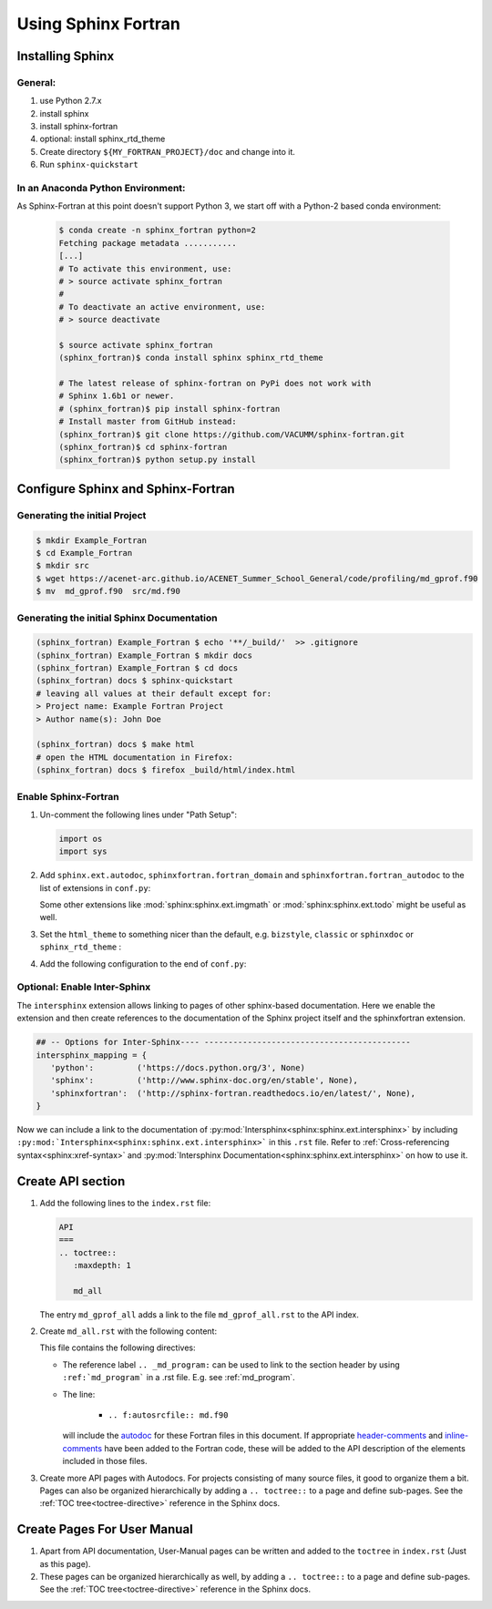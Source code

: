 Using Sphinx Fortran
====================

Installing Sphinx
-----------------

General:
''''''''

1)  use Python 2.7.x
#)  install sphinx 
#)  install sphinx-fortran
#)  optional: install sphinx_rtd_theme
#)  Create directory ``${MY_FORTRAN_PROJECT}/doc`` and change into it.
#)  Run ``sphinx-quickstart``

In an Anaconda Python Environment:
''''''''''''''''''''''''''''''''''

As Sphinx-Fortran at this point doesn't support Python 3,
we start off with a Python-2 based conda environment:

    .. code-block:: console

        $ conda create -n sphinx_fortran python=2 
        Fetching package metadata ...........
        [...]
        # To activate this environment, use:
        # > source activate sphinx_fortran
        #
        # To deactivate an active environment, use:
        # > source deactivate
        
        $ source activate sphinx_fortran
        (sphinx_fortran)$ conda install sphinx sphinx_rtd_theme
        
        # The latest release of sphinx-fortran on PyPi does not work with 
        # Sphinx 1.6b1 or newer.
        # (sphinx_fortran)$ pip install sphinx-fortran
        # Install master from GitHub instead:
        (sphinx_fortran)$ git clone https://github.com/VACUMM/sphinx-fortran.git
        (sphinx_fortran)$ cd sphinx-fortran
        (sphinx_fortran)$ python setup.py install



Configure Sphinx and Sphinx-Fortran
-----------------------------------

Generating the initial Project
''''''''''''''''''''''''''''''

.. code-block:: console

    $ mkdir Example_Fortran
    $ cd Example_Fortran
    $ mkdir src
    $ wget https://acenet-arc.github.io/ACENET_Summer_School_General/code/profiling/md_gprof.f90
    $ mv  md_gprof.f90  src/md.f90

Generating the initial Sphinx Documentation
'''''''''''''''''''''''''''''''''''''''''''

.. code-block:: console

    (sphinx_fortran) Example_Fortran $ echo '**/_build/'  >> .gitignore
    (sphinx_fortran) Example_Fortran $ mkdir docs
    (sphinx_fortran) Example_Fortran $ cd docs
    (sphinx_fortran) docs $ sphinx-quickstart
    # leaving all values at their default except for:
    > Project name: Example Fortran Project
    > Author name(s): John Doe
    
    (sphinx_fortran) docs $ make html
    # open the HTML documentation in Firefox:
    (sphinx_fortran) docs $ firefox _build/html/index.html

Enable Sphinx-Fortran
'''''''''''''''''''''

#)  Un-comment the following lines under "Path Setup":

    ..  code-block:: python

        import os
        import sys


#)  Add ``sphinx.ext.autodoc``, ``sphinxfortran.fortran_domain`` 
    and ``sphinxfortran.fortran_autodoc`` to the list of extensions 
    in ``conf.py``:

    ..  code-block:: python
        :emphasize-lines: 3,4,5

        extensions = [
            # [...]
            'sphinx.ext.autodoc',
            'sphinxfortran.fortran_domain',
            'sphinxfortran.fortran_autodoc',
        ]

    Some other extensions like :mod:`sphinx:sphinx.ext.imgmath` or
    :mod:`sphinx:sphinx.ext.todo` might be useful as well.


#)  Set the ``html_theme`` to something nicer than the default, e.g. 
    ``bizstyle``, ``classic`` or ``sphinxdoc`` or ``sphinx_rtd_theme`` :

    .. literalinclude:: conf.py
       :language: python
       :lines: 94

#)  Add the following configuration to the end of ``conf.py``:

    .. literalinclude:: conf.py
       :language: python
       :lines: 181-


.. _local_intersphinx_label:

Optional: Enable Inter-Sphinx
'''''''''''''''''''''''''''''

The ``intersphinx`` extension allows linking to pages of other sphinx-based
documentation. Here we enable the extension and then create references to
the documentation of the Sphinx project itself and the sphinxfortran extension.

..  code-block:: python
    :emphasize-lines: 2

    extensions = [
        'sphinx.ext.intersphinx',
        # [...]
    ]


..  code-block:: python

    ## -- Options for Inter-Sphinx---- -------------------------------------------
    intersphinx_mapping = {
       'python':         ('https://docs.python.org/3', None)
       'sphinx':         ('http://www.sphinx-doc.org/en/stable', None),
       'sphinxfortran':  ('http://sphinx-fortran.readthedocs.io/en/latest/', None),
    }

Now we can include a link to the documentation of  :py:mod:`Intersphinx<sphinx:sphinx.ext.intersphinx>`
by including ``:py:mod:`Intersphinx<sphinx:sphinx.ext.intersphinx>``` 
in this ``.rst`` file.  
Refer to :ref:`Cross-referencing syntax<sphinx:xref-syntax>` and 
:py:mod:`Intersphinx Documentation<sphinx:sphinx.ext.intersphinx>` on how to
use it.


Create API section
------------------

#)  Add the following lines to the ``index.rst`` file:

    ..  code-block:: rest

        API
        ===
        .. toctree::
           :maxdepth: 1
        
           md_all

    The entry ``md_gprof_all`` adds a link to the file ``md_gprof_all.rst`` to the 
    API index.  

#)  Create ``md_all.rst`` with the following content:

    .. literalinclude:: md_all.rst
       :language: rest
       :linenos:

    This file contains the following directives:

    * The reference label ``.. _md_program:`` can be used
      to link to the section header by using ``:ref:`md_program``` in 
      a .rst file. E.g. see :ref:`md_program`.
    * The line:

        * ``.. f:autosrcfile:: md.f90``

      will include the `autodoc`_ for these Fortran files in this document.
      If appropriate `header-comments`_ and `inline-comments`_ have been added
      to the Fortran code, these will be added to the API description of the 
      elements included in those files.

#)  Create more API pages with Autodocs. For projects consisting of many source 
    files, it good to organize them a bit. 
    Pages can also be organized hierarchically by adding a ``.. toctree::`` to 
    a page and define sub-pages. 
    See the :ref:`TOC tree<toctree-directive>` reference in the Sphinx docs.

.. _autodoc: http://sphinx-fortran.readthedocs.io/en/latest/user.autodoc.html
.. _header-comments: http://sphinx-fortran.readthedocs.io/en/latest/user.autodoc.html#header-comments
.. _inline-comments: http://sphinx-fortran.readthedocs.io/en/latest/user.autodoc.html#inline-comments


Create Pages For User Manual
----------------------------

#)  Apart from API documentation, User-Manual pages can be written and added
    to the ``toctree`` in ``index.rst`` (Just as this page).

#)  These pages can be organized hierarchically as well, by adding a 
    ``.. toctree::`` to a page and define sub-pages. 
    See the :ref:`TOC tree<toctree-directive>` reference in the Sphinx docs.
